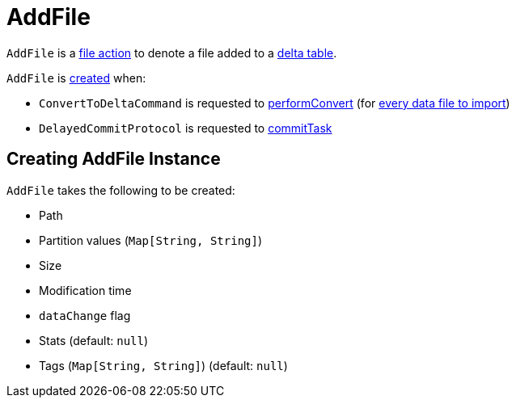 = AddFile

`AddFile` is a <<FileAction.adoc#, file action>> to denote a file added to a <<DeltaLog.adoc#, delta table>>.

`AddFile` is <<creating-instance, created>> when:

* `ConvertToDeltaCommand` is requested to <<ConvertToDeltaCommand.adoc#performConvert, performConvert>> (for <<ConvertToDeltaCommand.adoc#createAddFile, every data file to import>>)

* `DelayedCommitProtocol` is requested to <<DelayedCommitProtocol.adoc#commitTask, commitTask>>

== [[creating-instance]] Creating AddFile Instance

`AddFile` takes the following to be created:

* [[path]] Path
* [[partitionValues]] Partition values (`Map[String, String]`)
* [[size]] Size
* [[modificationTime]] Modification time
* [[dataChange]] `dataChange` flag
* [[stats]] Stats (default: `null`)
* [[tags]] Tags (`Map[String, String]`) (default: `null`)
